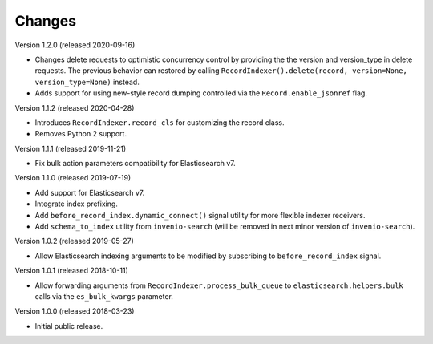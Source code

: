 ..
    This file is part of Invenio.
    Copyright (C) 2016-2019 CERN.

    Invenio is free software; you can redistribute it and/or modify it
    under the terms of the MIT License; see LICENSE file for more details.

Changes
=======

Version 1.2.0 (released 2020-09-16)

- Changes delete requests to optimistic concurrency control by providing the
  the version and version_type in delete requests. The previous behavior can
  restored by calling
  ``RecordIndexer().delete(record, version=None, version_type=None)`` instead.

- Adds support for using new-style record dumping controlled via the
  ``Record.enable_jsonref`` flag.

Version 1.1.2 (released 2020-04-28)

- Introduces ``RecordIndexer.record_cls`` for customizing the record class.
- Removes Python 2 support.

Version 1.1.1 (released 2019-11-21)

- Fix bulk action parameters compatibility for Elasticsearch v7.

Version 1.1.0 (released 2019-07-19)

- Add support for Elasticsearch v7.
- Integrate index prefixing.
- Add ``before_record_index.dynamic_connect()`` signal utility for more
  flexible indexer receivers.
- Add ``schema_to_index`` utility from ``invenio-search`` (will be removed in
  next minor version of ``invenio-search``).

Version 1.0.2 (released 2019-05-27)

- Allow Elasticsearch indexing arguments to be modified by subscribing to
  ``before_record_index`` signal.

Version 1.0.1 (released 2018-10-11)

- Allow forwarding arguments from ``RecordIndexer.process_bulk_queue`` to
  ``elasticsearch.helpers.bulk`` calls via the ``es_bulk_kwargs`` parameter.

Version 1.0.0 (released 2018-03-23)

- Initial public release.
